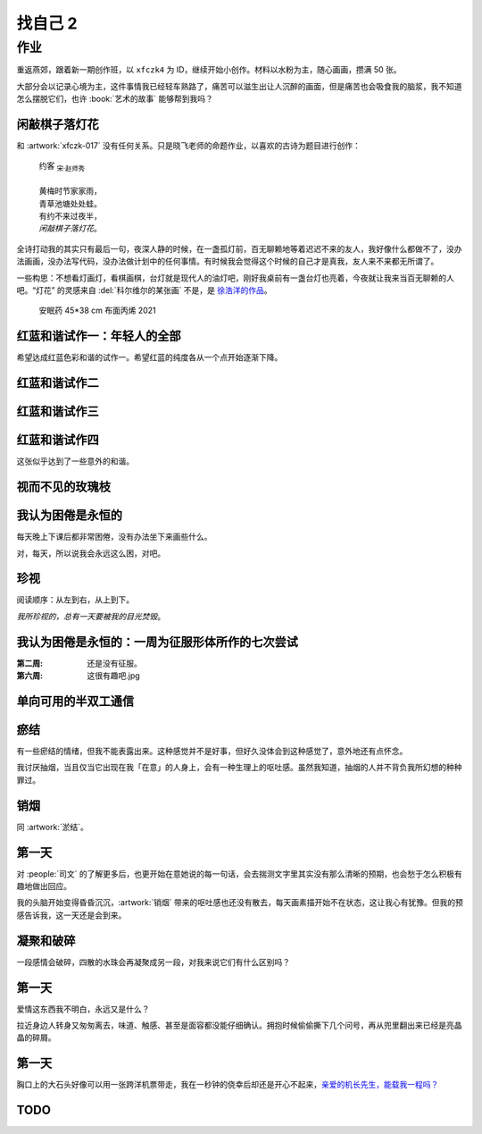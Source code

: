 ========
找自己 2
========

作业
====

重返燕郊，跟着新一期创作班，以 ``xfczk4`` 为 ID，继续开始小创作。材料以水粉为主，随心画画，攒满 50 张。

大部分会以记录心境为主，这件事情我已经轻车熟路了，痛苦可以滋生出让人沉醉的画面，但是痛苦也会吸食我的脑浆，我不知道怎么摆脱它们，也许 :book:`艺术的故事` 能够帮到我吗？

闲敲棋子落灯花
--------------

.. artwork:: _
   :id: xfczk4-001
   :date: 2024-11-12
   :medium: 水粉
   :image: /_images/2024-12-13_134639.png

和 :artwork:`xfczk-017` 没有任何关系。只是晓飞老师的命题作业，以喜欢的古诗为题目进行创作：

   | 约客 :sub:`宋·赵师秀`
   |
   | 黄梅时节家家雨，
   | 青草池塘处处蛙。
   | 有约不来过夜半，
   | *闲敲棋子落灯花*。

全诗打动我的其实只有最后一句，夜深人静的时候，在一盏孤灯前，百无聊赖地等着迟迟不来的友人，我好像什么都做不了，没办法画画，没办法写代码，没办法做计划中的任何事情。有时候我会觉得这个时候的自己才是真我，友人来不来都无所谓了。

一些构思：不想看灯画灯，看棋画棋，台灯就是现代人的油灯吧，刚好我桌前有一盏台灯也亮着，今夜就让我来当百无聊赖的人吧。“灯花” 的灵感来自 :del:`科尔维尔的某张画` 不是，是 `徐浩洋的作品`__。

.. figure:: /_images/mmexport1731116882570.jpg
   :width: 30%

   安眠药 45*38 cm 布面丙烯 2021

__ https://www.sohu.com/a/561991177_619150

红蓝和谐试作一：年轻人的全部
----------------------------

.. artwork:: _
   :id: xfczk4-002
   :date: 2024-11-13
   :medium: 水粉
   :image: /_images/2024-12-13_141105.png
   :album: album-a5-2

希望达成红蓝色彩和谐的试作一。希望红蓝的纯度各从一个点开始逐渐下降。

红蓝和谐试作二
--------------

.. artwork:: _
   :id: xfczk4-003
   :date: 2024-11-21
   :medium: 水粉
   :image: /_images/2024-12-13_134122.png
   :album: album-a5-2

红蓝和谐试作三
--------------

.. artwork:: _
   :id: xfczk4-004
   :date: 2024-11
   :medium: 水粉
   :image: /_images/2024-12-13_134151.png
   :album: album-a5-2

红蓝和谐试作四
--------------

.. artwork:: _
   :id: xfczk4-005
   :date: 2024-11
   :medium: 水粉
   :image: /_images/2024-12-13_134209.png
   :album: album-a5-2

这张似乎达到了一些意外的和谐。

视而不见的玫瑰枝
----------------

.. artwork:: _
   :id: xfczk4-006
   :date: 2024-11
   :medium: 水粉
   :image: /_images/2024-12-13_134719.png
   :album: album-a5-2

我认为困倦是永恒的
------------------

.. artwork:: _
   :id: xfczk4-007
   :date: 2024-11-26
   :medium: 色粉笔
   :image: /_images/2024-12-13_141137.png
   :album: album-a5-2

每天晚上下课后都非常困倦，没有办法坐下来画些什么。

对，每天，所以说我会永远这么困，对吧。

珍视
----

.. artwork:: _
   :id: xfczk4-008
   :date: 2024-11-27
   :medium: 水粉
   :image: /_images/2024-12-13_141321.png
   :album: album-a5-2

阅读顺序：从左到右，从上到下。

*我所珍视的，总有一天要被我的目光焚毁*。

我认为困倦是永恒的：一周为征服形体所作的七次尝试
------------------------------------------------

.. artwork:: _
   :id: xfczk4-009
   :date: 2024-11-29
   :medium: 水粉
   :image: /_images/2024-12-13_141357.png
   :album: album-a5-2

:第二周: 还是没有征服。
:第六周: 这很有趣吧.jpg

单向可用的半双工通信
--------------------

.. artwork:: _
   :id: xfczk4-010
   :date: 2024-11-30
   :medium: 水粉
   :image: /_images/2024-12-13_141544.png
   :album: album-a5-2

瘀结
----

.. artwork:: _
   :id: xfczk4-011
   :date: 2024-12-01
   :medium: 水粉
   :image: /_images/2024-12-13_142344.png
   :album: album-a5-2

有一些瘀结的情绪，但我不能表露出来。这种感觉并不是好事，但好久没体会到这种感觉了，意外地还有点怀念。

我讨厌抽烟，当且仅当它出现在我「在意」的人身上，会有一种生理上的呕吐感。虽然我知道，抽烟的人并不背负我所幻想的种种罪过。

销烟
----

.. artwork:: _
   :id: xfczk4-012
   :date: 2024-12-02
   :medium: 水粉
   :image: /_images/2024-12-13_134007.png
   :album: album-a5-2
   
同 :artwork:`淤结`。

第一天
------

.. artwork:: _
   :id: xfczk4-013
   :date: 2024-12-05
   :medium: 水粉 水彩
   :image: /_images/2024-12-13_133552.png
   :album: 送出

对 :people:`司文` 的了解更多后，也更开始在意她说的每一句话，会去揣测文字里其实没有那么清晰的预期，也会愁于怎么积极有趣地做出回应。

我的头脑开始变得昏昏沉沉，:artwork:`销烟` 带来的呕吐感也还没有散去，每天画素描开始不在状态，这让我心有犹豫。但我的预感告诉我，这一天还是会到来。

凝聚和破碎
----------

.. artwork:: _
   :id: xfczk4-014
   :date: 2024-12-06
   :medium: 水粉
   :image: /_images/2024-12-13_141442.png
   :album: album-a5-2

一段感情会破碎，四散的水珠会再凝聚成另一段，对我来说它们有什么区别吗？

第一天
------

.. artwork:: _
   :id: xfczk4-015
   :date: 2024-12-07
   :medium: 水彩
   :image: /_images/2024-12-13_142922.png
   :album: album-a5-2

爱情这东西我不明白，永远又是什么？

拉近身边人转身又匆匆离去，味道、触感、甚至是面容都没能仔细确认。拥抱时候偷偷撕下几个问号，再从兜里翻出来已经是亮晶晶的碎屑。

第一天
------

.. artwork:: _
   :id: xfczk4-016
   :date: 2024-12-08
   :medium: 水彩
   :image: /_images/2024-12-13_133919.png
   :album: album-a5-2

胸口上的大石头好像可以用一张跨洋机票带走，我在一秒钟的侥幸后却还是开心不起来，`亲爱的机长先生，能载我一程吗？`__

__ https://www.youtube.com/watch?v=PQXMU1A8CjI

TODO
----

.. artwork:: _
   :id: xfczk4-017
   :date: 2024-12-13
   :medium: 水粉 水彩
   :image: /_images/2024-12-13_133355.png
   :album: album-a5-2
